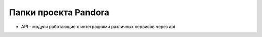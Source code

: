 Папки проекта Pandora
===================================

* API - модули работающие с интеграциями различных сервисов через api